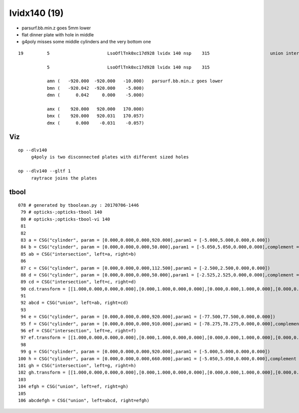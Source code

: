 lvidx140 (19)
===============


* parsurf.bb.min.z goes 5mm lower 
* flat dinner plate with hole in middle
* g4poly misses some middle cylinders and the very bottom one




::

    19         5                      LsoOflTnk0xc17d928 lvidx 140 nsp    315                       union intersection cylinder   nds[  2]  4606 6266 . 

               5                      LsoOflTnk0xc17d928 lvidx 140 nsp    315 
   
               amn (   -920.000  -920.000   -10.000)   parsurf.bb.min.z goes lower
               bmn (   -920.042  -920.000    -5.000) 
               dmn (      0.042     0.000    -5.000) 

               amx (    920.000   920.000   170.000) 
               bmx (    920.000   920.031   170.057) 
               dmx (      0.000    -0.031    -0.057)



Viz
-----


::

   op --dlv140
        g4poly is two disconnected plates with different sized holes

   op --dlv140 --gltf 1
        raytrace joins the plates

 


tbool
-------



::

    078 # generated by tboolean.py : 20170706-1446 
     79 # opticks-;opticks-tbool 140 
     80 # opticks-;opticks-tbool-vi 140 
     81 
     82 
     83 a = CSG("cylinder", param = [0.000,0.000,0.000,920.000],param1 = [-5.000,5.000,0.000,0.000])
     84 b = CSG("cylinder", param = [0.000,0.000,0.000,50.000],param1 = [-5.050,5.050,0.000,0.000],complement = True)
     85 ab = CSG("intersection", left=a, right=b)
     86 
     87 c = CSG("cylinder", param = [0.000,0.000,0.000,112.500],param1 = [-2.500,2.500,0.000,0.000])
     88 d = CSG("cylinder", param = [0.000,0.000,0.000,50.000],param1 = [-2.525,2.525,0.000,0.000],complement = True)
     89 cd = CSG("intersection", left=c, right=d)
     90 cd.transform = [[1.000,0.000,0.000,0.000],[0.000,1.000,0.000,0.000],[0.000,0.000,1.000,0.000],[0.000,0.000,-7.500,1.000]]
     91 
     92 abcd = CSG("union", left=ab, right=cd)
     93 
     94 e = CSG("cylinder", param = [0.000,0.000,0.000,920.000],param1 = [-77.500,77.500,0.000,0.000])
     95 f = CSG("cylinder", param = [0.000,0.000,0.000,910.000],param1 = [-78.275,78.275,0.000,0.000],complement = True)
     96 ef = CSG("intersection", left=e, right=f)
     97 ef.transform = [[1.000,0.000,0.000,0.000],[0.000,1.000,0.000,0.000],[0.000,0.000,1.000,0.000],[0.000,0.000,82.500,1.000]]
     98 
     99 g = CSG("cylinder", param = [0.000,0.000,0.000,920.000],param1 = [-5.000,5.000,0.000,0.000])
    100 h = CSG("cylinder", param = [0.000,0.000,0.000,660.000],param1 = [-5.050,5.050,0.000,0.000],complement = True)
    101 gh = CSG("intersection", left=g, right=h)
    102 gh.transform = [[1.000,0.000,0.000,0.000],[0.000,1.000,0.000,0.000],[0.000,0.000,1.000,0.000],[0.000,0.000,165.000,1.000]]
    103 
    104 efgh = CSG("union", left=ef, right=gh)
    105 
    106 abcdefgh = CSG("union", left=abcd, right=efgh)



